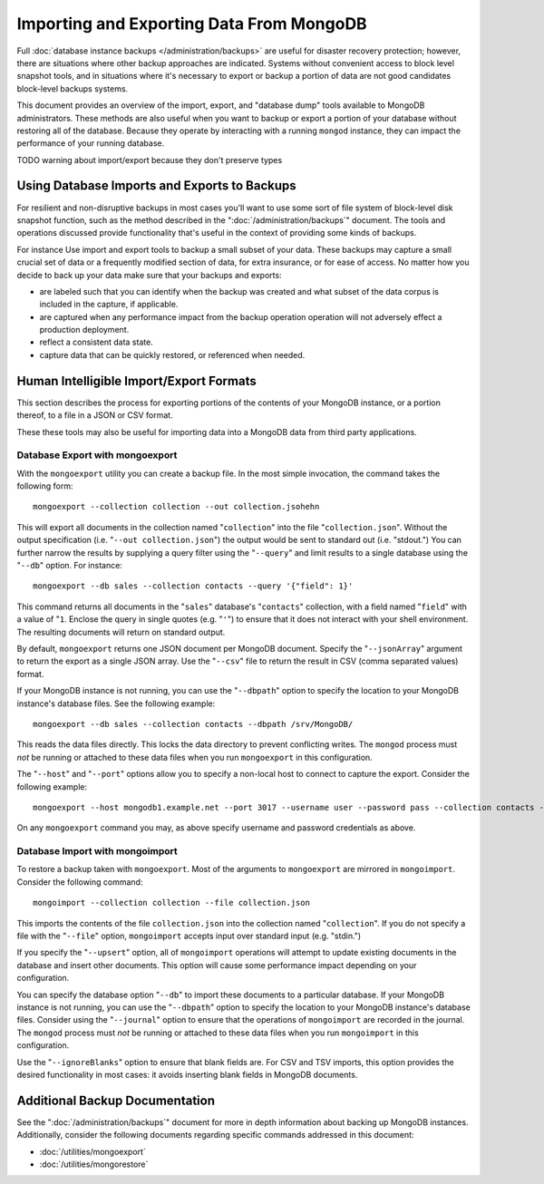 =========================================
Importing and Exporting Data From MongoDB
=========================================

Full :doc:`database instance backups </administration/backups>` are
useful for disaster recovery protection; however, there are situations
where other backup approaches are indicated. Systems without
convenient access to block level snapshot tools, and in situations
where it's necessary to export or backup a portion of data are not
good candidates block-level backups systems.

This document provides an overview of the import, export, and
"database dump" tools available to MongoDB administrators. These
methods are also useful when you want to backup or export a portion of
your database without restoring all of the database. Because they
operate by interacting with a running ``mongod`` instance, they can
impact the performance of your running database.

TODO warning about import/export because they don't preserve types

Using Database Imports and Exports to Backups
---------------------------------------------

For resilient and non-disruptive backups in most cases you'll want to
use some sort of file system of block-level disk snapshot function,
such as the method described in the ":doc:`/administration/backups`"
document. The tools and operations discussed provide functionality
that's useful in the context of providing some kinds of backups.

For instance Use import and export tools to backup a small subset of
your data. These backups may capture a small crucial set of data or a
frequently modified section of data, for extra insurance, or for ease
of access. No matter how you decide to back up your data make sure
that your backups and exports:

- are labeled such that you can identify when the backup was created
  and what subset of the data corpus is included in the capture, if
  applicable.

- are captured when any performance impact from the backup operation
  operation will not adversely effect a production deployment.

- reflect a consistent data state.

- capture data that can be quickly restored, or referenced when
  needed.

Human Intelligible Import/Export Formats
----------------------------------------

This section describes the process for exporting portions of the
contents of your MongoDB instance, or a portion thereof, to a file in
a JSON or CSV format.

.. seealso::

   The :doc:`/utilities/mongoimport` and :doc:`/utilities/mongoexport`
   documents contain complete documentation of these tools. If you
   have questions about the function and parameters of these tools not
   covered here, please refer to these documents.

   If you want to simply copy a database or collection from one
   instance to another, consider using the :command:`copydb`,
   :command:`clone`, or :command:`clonecollection` commands, which may
   be more suited to this task.

These these tools may also be useful for importing data into a MongoDB
data from third party applications.

Database Export with mongoexport
~~~~~~~~~~~~~~~~~~~~~~~~~~~~~~~~

With the ``mongoexport`` utility you can create a backup file. In the
most simple invocation, the command takes the following form: ::

     mongoexport --collection collection --out collection.jsohehn

This will export all documents in the collection named
"``collection``" into the file "``collection.json``". Without the
output specification (i.e. "``--out collection.json``") the output
would be sent to standard out (i.e. "stdout.") You can further narrow
the results by supplying a query filter using the  "``--query``" and
limit results to a single database using the "``--db``" option. For
instance: ::

     mongoexport --db sales --collection contacts --query '{"field": 1}'

This command returns all documents in the "``sales``" database's
"``contacts``" collection, with a field named "``field``" with a value
of "``1``. Enclose the query in single quotes (e.g. "``'``") to ensure
that it does not interact with your shell environment. The resulting
documents will return on standard output.

By default, ``mongoexport`` returns one JSON document per MongoDB
document. Specify the "``--jsonArray``" argument to return the export
as a single JSON array. Use the "``--csv``" file to return the result
in CSV (comma separated values) format.

If your MongoDB instance is not running, you can use the
"``--dbpath``" option to specify the location to your MongoDB
instance's database files. See the following example: ::

     mongoexport --db sales --collection contacts --dbpath /srv/MongoDB/

This reads the data files directly. This locks the data directory to
prevent conflicting writes. The ``mongod`` process must *not* be
running or attached to these data files when you run ``mongoexport``
in this configuration.

The "``--host``" and "``--port``" options allow you to specify a
non-local host to connect to capture the export. Consider the
following example: ::

     mongoexport --host mongodb1.example.net --port 3017 --username user --password pass --collection contacts -file mdb1-examplenet.json

On any ``mongoexport`` command you may, as above specify username and
password credentials as above.

Database Import with mongoimport
~~~~~~~~~~~~~~~~~~~~~~~~~~~~~~~~

To restore a backup taken with ``mongoexport``. Most of the arguments
to ``mongoexport`` are mirrored in ``mongoimport``. Consider the
following command: ::

     mongoimport --collection collection --file collection.json

This imports the contents of the file ``collection.json`` into the
collection named "``collection``". If you do not specify a file with
the "``--file``" option, ``mongoimport`` accepts input over  standard
input (e.g. "stdin.")

If you specify the "``--upsert``" option, all of ``mongoimport``
operations will attempt to update existing documents in the database
and insert other documents. This option will cause some performance
impact depending on your configuration.

You can specify the database option "``--db``" to import these
documents to a particular database. If your MongoDB instance is not
running, you can use the "``--dbpath``" option to specify the location
to your MongoDB instance's database files. Consider using the
"``--journal``" option to ensure that the operations of
``mongoimport`` are recorded in the journal. The ``mongod`` process
must *not* be running or attached to these data files when you run ``mongoimport`` in
this configuration.

Use the "``--ignoreBlanks``" option to ensure that blank fields
are. For CSV and TSV imports, this option provides the desired
functionality in most cases: it avoids inserting blank fields in
MongoDB documents.

.. _database-dump-import-export:


Additional Backup Documentation
-------------------------------

See the ":doc:`/administration/backups`" document for more in depth information about
backing up MongoDB instances. Additionally, consider the following
documents regarding specific commands addressed in this document:

- :doc:`/utilities/mongoexport`
- :doc:`/utilities/mongorestore`
